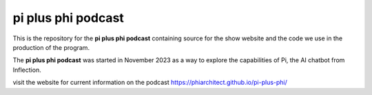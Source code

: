 pi plus phi podcast
===================

This is the repository for the **pi plus phi podcast** containing source for the show website and the code we use in the production of the program.

The **pi plus phi podcast** was started in November 2023 as a way to explore the capabilities of Pi, the AI chatbot from Inflection.

visit the website for current information on the podcast
https://phiarchitect.github.io/pi-plus-phi/







